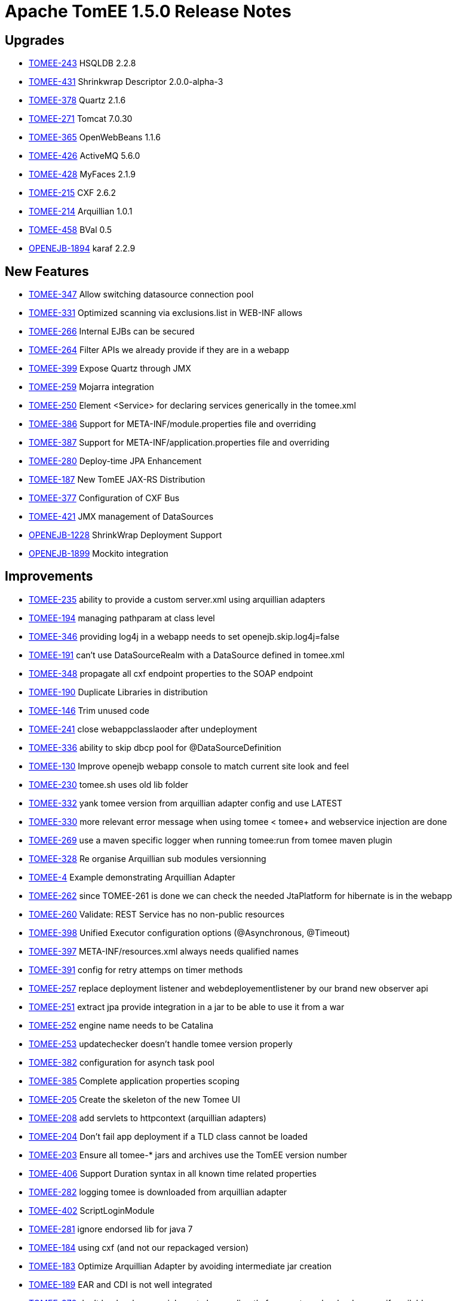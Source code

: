 = Apache TomEE 1.5.0 Release Notes

== Upgrades

* https://issues.apache.org/jira/browse/TOMEE-243[TOMEE-243] HSQLDB 2.2.8
* https://issues.apache.org/jira/browse/TOMEE-431[TOMEE-431] Shrinkwrap Descriptor 2.0.0-alpha-3
* https://issues.apache.org/jira/browse/TOMEE-378[TOMEE-378] Quartz 2.1.6
* https://issues.apache.org/jira/browse/TOMEE-271[TOMEE-271] Tomcat 7.0.30
* https://issues.apache.org/jira/browse/TOMEE-365[TOMEE-365] OpenWebBeans 1.1.6
* https://issues.apache.org/jira/browse/TOMEE-426[TOMEE-426] ActiveMQ 5.6.0
* https://issues.apache.org/jira/browse/TOMEE-428[TOMEE-428] MyFaces 2.1.9
* https://issues.apache.org/jira/browse/TOMEE-215[TOMEE-215] CXF 2.6.2
* https://issues.apache.org/jira/browse/TOMEE-214[TOMEE-214] Arquillian 1.0.1
* https://issues.apache.org/jira/browse/TOMEE-458[TOMEE-458] BVal 0.5
* https://issues.apache.org/jira/browse/OPENEJB-1894[OPENEJB-1894] karaf 2.2.9

== New Features

* https://issues.apache.org/jira/browse/TOMEE-347[TOMEE-347] Allow switching datasource connection pool
* https://issues.apache.org/jira/browse/TOMEE-331[TOMEE-331] Optimized scanning via exclusions.list in WEB-INF allows
* https://issues.apache.org/jira/browse/TOMEE-266[TOMEE-266] Internal EJBs can be secured
* https://issues.apache.org/jira/browse/TOMEE-264[TOMEE-264] Filter APIs we already provide if they are in a webapp
* https://issues.apache.org/jira/browse/TOMEE-399[TOMEE-399] Expose Quartz through JMX
* https://issues.apache.org/jira/browse/TOMEE-259[TOMEE-259] Mojarra integration
* https://issues.apache.org/jira/browse/TOMEE-250[TOMEE-250] Element <Service> for declaring services generically in the tomee.xml
* https://issues.apache.org/jira/browse/TOMEE-386[TOMEE-386] Support for META-INF/module.properties file and overriding
* https://issues.apache.org/jira/browse/TOMEE-387[TOMEE-387] Support for META-INF/application.properties file and overriding
* https://issues.apache.org/jira/browse/TOMEE-280[TOMEE-280] Deploy-time JPA Enhancement
* https://issues.apache.org/jira/browse/TOMEE-187[TOMEE-187] New TomEE JAX-RS Distribution
* https://issues.apache.org/jira/browse/TOMEE-377[TOMEE-377] Configuration of CXF Bus
* https://issues.apache.org/jira/browse/TOMEE-421[TOMEE-421] JMX management of DataSources
* https://issues.apache.org/jira/browse/OPENEJB-1228[OPENEJB-1228] ShrinkWrap Deployment Support
* https://issues.apache.org/jira/browse/OPENEJB-1899[OPENEJB-1899] Mockito integration

== Improvements

* https://issues.apache.org/jira/browse/TOMEE-235[TOMEE-235] ability to provide a custom server.xml using arquillian adapters
* https://issues.apache.org/jira/browse/TOMEE-194[TOMEE-194] managing pathparam at class level
* https://issues.apache.org/jira/browse/TOMEE-346[TOMEE-346] providing log4j in a webapp needs to set openejb.skip.log4j=false
* https://issues.apache.org/jira/browse/TOMEE-191[TOMEE-191] can't use DataSourceRealm with a DataSource defined in tomee.xml
* https://issues.apache.org/jira/browse/TOMEE-348[TOMEE-348] propagate all cxf endpoint properties to the SOAP endpoint
* https://issues.apache.org/jira/browse/TOMEE-190[TOMEE-190] Duplicate Libraries in distribution
* https://issues.apache.org/jira/browse/TOMEE-146[TOMEE-146] Trim unused code
* https://issues.apache.org/jira/browse/TOMEE-241[TOMEE-241] close webappclasslaoder after undeployment
* https://issues.apache.org/jira/browse/TOMEE-336[TOMEE-336] ability to skip dbcp pool for @DataSourceDefinition
* https://issues.apache.org/jira/browse/TOMEE-130[TOMEE-130] Improve openejb webapp console to match current site look and feel
* https://issues.apache.org/jira/browse/TOMEE-230[TOMEE-230] tomee.sh uses old lib folder
* https://issues.apache.org/jira/browse/TOMEE-332[TOMEE-332] yank tomee version from arquillian adapter config and use LATEST
* https://issues.apache.org/jira/browse/TOMEE-330[TOMEE-330] more relevant error message when using tomee < tomee+ and webservice injection are done
* https://issues.apache.org/jira/browse/TOMEE-269[TOMEE-269] use a maven specific logger when running tomee:run from tomee maven plugin
* https://issues.apache.org/jira/browse/TOMEE-328[TOMEE-328] Re organise Arquillian sub modules versionning
* https://issues.apache.org/jira/browse/TOMEE-4[TOMEE-4] Example demonstrating Arquillian Adapter
* https://issues.apache.org/jira/browse/TOMEE-262[TOMEE-262] since TOMEE-261 is done we can check the needed JtaPlatform for hibernate is in the webapp
* https://issues.apache.org/jira/browse/TOMEE-260[TOMEE-260] Validate: REST Service has no non-public resources
* https://issues.apache.org/jira/browse/TOMEE-398[TOMEE-398] Unified Executor configuration options (@Asynchronous, @Timeout)
* https://issues.apache.org/jira/browse/TOMEE-397[TOMEE-397] META-INF/resources.xml always needs qualified names
* https://issues.apache.org/jira/browse/TOMEE-391[TOMEE-391] config for retry attemps on timer methods
* https://issues.apache.org/jira/browse/TOMEE-257[TOMEE-257] replace deployment listener and webdeployementlistener by our brand new observer api
* https://issues.apache.org/jira/browse/TOMEE-251[TOMEE-251] extract jpa provide integration in a jar to be able to use it from a war
* https://issues.apache.org/jira/browse/TOMEE-252[TOMEE-252] engine name needs to be Catalina
* https://issues.apache.org/jira/browse/TOMEE-253[TOMEE-253] updatechecker doesn't handle tomee version properly
* https://issues.apache.org/jira/browse/TOMEE-382[TOMEE-382] configuration for asynch task pool
* https://issues.apache.org/jira/browse/TOMEE-385[TOMEE-385] Complete application properties scoping
* https://issues.apache.org/jira/browse/TOMEE-205[TOMEE-205] Create the skeleton of the new Tomee UI
* https://issues.apache.org/jira/browse/TOMEE-208[TOMEE-208] add servlets to httpcontext (arquillian adapters)
* https://issues.apache.org/jira/browse/TOMEE-204[TOMEE-204] Don't fail app deployment if a TLD class cannot be loaded
* https://issues.apache.org/jira/browse/TOMEE-203[TOMEE-203] Ensure all tomee-* jars and archives use the TomEE version number
* https://issues.apache.org/jira/browse/TOMEE-406[TOMEE-406] Support Duration syntax in all known time related properties
* https://issues.apache.org/jira/browse/TOMEE-282[TOMEE-282] logging tomee is downloaded from arquillian adapter
* https://issues.apache.org/jira/browse/TOMEE-402[TOMEE-402] ScriptLoginModule
* https://issues.apache.org/jira/browse/TOMEE-281[TOMEE-281] ignore endorsed lib for java 7
* https://issues.apache.org/jira/browse/TOMEE-184[TOMEE-184] using cxf (and not our repackaged version)
* https://issues.apache.org/jira/browse/TOMEE-183[TOMEE-183] Optimize Arquillian Adapter by avoiding intermediate jar creation
* https://issues.apache.org/jira/browse/TOMEE-189[TOMEE-189] EAR and CDI is not well integrated
* https://issues.apache.org/jira/browse/TOMEE-372[TOMEE-372] don't load webapp enrichment classes directly from system classloader even if available
* https://issues.apache.org/jira/browse/TOMEE-374[TOMEE-374] Embedded TomEE use same defaults as Embedded OpenEJB
* https://issues.apache.org/jira/browse/TOMEE-41[TOMEE-41] Overzealous class scanning
* https://issues.apache.org/jira/browse/TOMEE-274[TOMEE-274] allowing the user to override the folder where retrieved tomee are cache in arquillian adapters (by default m2 repo is not used to avoid to corrupt it)
* https://issues.apache.org/jira/browse/TOMEE-277[TOMEE-277] better model to be able to filter cdi beans
* https://issues.apache.org/jira/browse/TOMEE-276[TOMEE-276] allow to define the same interceptor/decorator/alternative in multiple beans.xml
* https://issues.apache.org/jira/browse/TOMEE-270[TOMEE-270] don't stop deployment during deployment if a noclassdeffound if thrown on a field
* https://issues.apache.org/jira/browse/TOMEE-273[TOMEE-273] solder @Requires doesn't work
* https://issues.apache.org/jira/browse/TOMEE-171[TOMEE-171] TomEE automatically directs embedded (@DataSourceDefinition) h2 datasource to hsqldb
* https://issues.apache.org/jira/browse/TOMEE-279[TOMEE-279] using tomcat default host instead of hardcoded "localhost"
* https://issues.apache.org/jira/browse/TOMEE-278[TOMEE-278] AnnotatedType can be null so dont put it in a map
* https://issues.apache.org/jira/browse/TOMEE-220[TOMEE-220] revisit runnable tomee-embedded cli
* https://issues.apache.org/jira/browse/TOMEE-361[TOMEE-361] skip JSF startup even if our internal faces-config.xml is found (but no more)
* https://issues.apache.org/jira/browse/TOMEE-224[TOMEE-224] Create Servlet that loads the "JNDI" panel data
* https://issues.apache.org/jira/browse/TOMEE-418[TOMEE-418] ability to use fast session generation for dev environment in arquillian adapters (remote) + tomee mvn plugin
* https://issues.apache.org/jira/browse/TOMEE-225[TOMEE-225] Create Servlet that loads the "Saved Objects" panel data
* https://issues.apache.org/jira/browse/TOMEE-368[TOMEE-368] better handling of myfaces container listener
* https://issues.apache.org/jira/browse/TOMEE-369[TOMEE-369] be sure to not exclude too much in tempclassloader (in particular with myfaces)
* https://issues.apache.org/jira/browse/TOMEE-366[TOMEE-366] delete temp file in arquillian tomee adapter even if deployer lookup fail
* https://issues.apache.org/jira/browse/TOMEE-367[TOMEE-367] create webapp classloader even for embedded deployment
* https://issues.apache.org/jira/browse/TOMEE-427[TOMEE-427] Shortcurt to debug with tomee maven plugin
* https://issues.apache.org/jira/browse/TOMEE-23[TOMEE-23] Ignore .DS_Store files when deploying in Tomcat
* https://issues.apache.org/jira/browse/TOMEE-350[TOMEE-350] allow to customize TempClassLoader force skip/load with multiple packages
* https://issues.apache.org/jira/browse/TOMEE-359[TOMEE-359] taking into account filtering even for fragments
* https://issues.apache.org/jira/browse/TOMEE-213[TOMEE-213] close webappclassloader after undeployment and not in its middle
* https://issues.apache.org/jira/browse/TOMEE-219[TOMEE-219] Make jaxrs services managed by cdi when possible
* https://issues.apache.org/jira/browse/TOMEE-358[TOMEE-358] activating back MyFacesContainerInitializer and adding StartupServletContextListener by default
* https://issues.apache.org/jira/browse/TOMEE-417[TOMEE-417] ability to provide jaxrs providers, interceptors\...
in the webapp
* https://issues.apache.org/jira/browse/TOMEE-414[TOMEE-414] support to provide slf4j in the application
* https://issues.apache.org/jira/browse/TOMEE-415[TOMEE-415] use by default openejb classloader to create quartz scheduler
* https://issues.apache.org/jira/browse/OPENEJB-1900[OPENEJB-1900] @LocalBean package and friendly scoped methods
* https://issues.apache.org/jira/browse/OPENEJB-1901[OPENEJB-1901] @LocalClient doesn't work with EJBContainer
* https://issues.apache.org/jira/browse/OPENEJB-1853[OPENEJB-1853] expose basicdatasource writable config through jmx
* https://issues.apache.org/jira/browse/OPENEJB-1791[OPENEJB-1791] managing a conf.d folder as under unix for services
* https://issues.apache.org/jira/browse/OPENEJB-1843[OPENEJB-1843] support @before @after @beforeclass @afterclass in embedded arquillian adapter (classloader is not correct so "BeanManagerProvider" can't work)
* https://issues.apache.org/jira/browse/OPENEJB-1795[OPENEJB-1795] support @Inject for synamic EJB (interface only)
* https://issues.apache.org/jira/browse/OPENEJB-1845[OPENEJB-1845] look in web-inf/classes/meta-inf for persistence.xml for embedded arquillian adapter and check classloaderasset get a better root url
* https://issues.apache.org/jira/browse/OPENEJB-1863[OPENEJB-1863] no need to create a thread we are waiting to create an entitymanagerfactory
* https://issues.apache.org/jira/browse/OPENEJB-1864[OPENEJB-1864] remove openejb-javaagent from openejb-core test since it is not mandatory and buggy (due to openjpa-javaagen) with java 7
* https://issues.apache.org/jira/browse/OPENEJB-1576[OPENEJB-1576] Example: CDI Decorators
* https://issues.apache.org/jira/browse/OPENEJB-1860[OPENEJB-1860] openejb.descriptors.output logging and functional improvements
* https://issues.apache.org/jira/browse/OPENEJB-1858[OPENEJB-1858] be more tolerant on the tx manager type for managedconnection factory
* https://issues.apache.org/jira/browse/OPENEJB-1823[OPENEJB-1823] allow to undeploy resources linked to an app with the app undeployment
* https://issues.apache.org/jira/browse/OPENEJB-1420[OPENEJB-1420] Classloading issue in OSGI
* https://issues.apache.org/jira/browse/OPENEJB-1840[OPENEJB-1840] managing request/session scopes in standalone
* https://issues.apache.org/jira/browse/OPENEJB-1734[OPENEJB-1734] Shell to query and invoke EJBs through commands interactively
* https://issues.apache.org/jira/browse/OPENEJB-1117[OPENEJB-1117] ServiceManager does not work in OSGi environment
* https://issues.apache.org/jira/browse/OPENEJB-1889[OPENEJB-1889] when an EJB implements too many interfaces it fails with the message "TODO"
* https://issues.apache.org/jira/browse/OPENEJB-1887[OPENEJB-1887] <ServiceProvider> inheritance to reduce redundant config in service-jar.xml files
* https://issues.apache.org/jira/browse/OPENEJB-1888[OPENEJB-1888] add a way to hide log messages which are not relevant for openejb/tomee
* https://issues.apache.org/jira/browse/OPENEJB-1896[OPENEJB-1896] Slightly reduce memory footprint of EJBs
* https://issues.apache.org/jira/browse/OPENEJB-1892[OPENEJB-1892] embedded logging format is not applied to OpenJPA
* https://issues.apache.org/jira/browse/OPENEJB-1891[OPENEJB-1891] get duration time of the query when logging sql
* https://issues.apache.org/jira/browse/OPENEJB-1890[OPENEJB-1890] make openejb embedded arquillian adapter working with shrinkwrap maven and libraries which are not on classpath
* https://issues.apache.org/jira/browse/OPENEJB-1761[OPENEJB-1761] improve default JUL logging
* https://issues.apache.org/jira/browse/OPENEJB-1763[OPENEJB-1763] Allow EjbModule to be returned as a part of in-class configuration in ApplicationComposer (@Module)
* https://issues.apache.org/jira/browse/OPENEJB-1271[OPENEJB-1271] Add pofiles to allow JPA provider to be changed
* https://issues.apache.org/jira/browse/OPENEJB-1867[OPENEJB-1867] ability to configure the default job scheduler
* https://issues.apache.org/jira/browse/OPENEJB-1277[OPENEJB-1277] RemoteInitialContextFactory .close() method to logout
* https://issues.apache.org/jira/browse/OPENEJB-1868[OPENEJB-1868] allow to set a ejbtimerservice by ejb
* https://issues.apache.org/jira/browse/OPENEJB-1865[OPENEJB-1865] add lib folder to classpath in openejb standalone like in tomee
* https://issues.apache.org/jira/browse/OPENEJB-1866[OPENEJB-1866] add openejb-jpa-integration to ear libs
* https://issues.apache.org/jira/browse/OPENEJB-1871[OPENEJB-1871] don't use webbeanslogger
* https://issues.apache.org/jira/browse/OPENEJB-1870[OPENEJB-1870] allow to provide server event listener in apps
* https://issues.apache.org/jira/browse/OPENEJB-1875[OPENEJB-1875] New LoginModule based on ServiceProvider
* https://issues.apache.org/jira/browse/OPENEJB-1874[OPENEJB-1874] remove openejb-jsf
* https://issues.apache.org/jira/browse/OPENEJB-1872[OPENEJB-1872] refactor a bit the way we hide internal beans (Comp) since now we have the structure to do it
* https://issues.apache.org/jira/browse/OPENEJB-1877[OPENEJB-1877] refactor datasourcefactory and jdbc package to split it in subpackages for consistency
* https://issues.apache.org/jira/browse/OPENEJB-1878[OPENEJB-1878] ability to create an entitymanager at startup
* https://issues.apache.org/jira/browse/OPENEJB-1881[OPENEJB-1881] Multipoint "broadcast" attribute
* https://issues.apache.org/jira/browse/OPENEJB-1883[OPENEJB-1883] rewrite ScopeHelper to use ContextsService
* https://issues.apache.org/jira/browse/OPENEJB-1780[OPENEJB-1780] Application relative EJB WebService addresses
* https://issues.apache.org/jira/browse/OPENEJB-1850[OPENEJB-1850] groovy jpa test
* https://issues.apache.org/jira/browse/OPENEJB-1851[OPENEJB-1851] groovy spock sample
* https://issues.apache.org/jira/browse/OPENEJB-1849[OPENEJB-1849] adding groovy cdi sample
* https://issues.apache.org/jira/browse/OPENEJB-1841[OPENEJB-1841] basic console colors
* https://issues.apache.org/jira/browse/OPENEJB-1897[OPENEJB-1897] easy way to mock beans injections
* https://issues.apache.org/jira/browse/OPENEJB-1772[OPENEJB-1772] maven plugin to be able to dump info tree and avoid to create it when starting the app
* https://issues.apache.org/jira/browse/OPENEJB-1514[OPENEJB-1514] Example: @Schedule Methods
* https://issues.apache.org/jira/browse/OPENEJB-1649[OPENEJB-1649] Arquillian Tests
* https://issues.apache.org/jira/browse/OWB-695[OWB-695] Cause missing in AnnotationDB$CrossReferenceException
* https://issues.apache.org/jira/browse/OWB-704[OWB-704] use method filter in javassist proxies instead of "manual" filtering
* https://issues.apache.org/jira/browse/OWB-702[OWB-702] Add serialization unit tests to openwebbeans-web to catch future regressions
* https://issues.apache.org/jira/browse/OWB-701[OWB-701] Support ASM for Bean Proxies

== Bugs

* https://issues.apache.org/jira/browse/TOMEE-12[TOMEE-12] org.apache.openejb.config.AnnotationDeployer throws InstantiationException on com.sun.jersey.api.core.ApplicationAdapter
* https://issues.apache.org/jira/browse/TOMEE-193[TOMEE-193] soap webservices are now deployed by default in the webapp context but what if the webservice is not in a webapp?
* https://issues.apache.org/jira/browse/TOMEE-199[TOMEE-199] tomcat deployer doesnt work well for cdi apps
* https://issues.apache.org/jira/browse/TOMEE-197[TOMEE-197] When running TomEE embedded in Eclipse jsp files do not hot deploy
* https://issues.apache.org/jira/browse/TOMEE-10[TOMEE-10] JNDI Browser in the openejb.war does not show @LocalBean views as EJBs
* https://issues.apache.org/jira/browse/TOMEE-198[TOMEE-198] JAX-RS and JAX-WS does not work when together in a single application
* https://issues.apache.org/jira/browse/TOMEE-345[TOMEE-345] make EjbTimerServiceImpl serializable
* https://issues.apache.org/jira/browse/TOMEE-141[TOMEE-141] when using OpenEJBListener with dropinwar approach we should try to fnid the war of the webapp too\...
* https://issues.apache.org/jira/browse/TOMEE-249[TOMEE-249] NPE on DatatypeConverter
* https://issues.apache.org/jira/browse/TOMEE-349[TOMEE-349] ability to use redeploy from tomcat
* https://issues.apache.org/jira/browse/TOMEE-242[TOMEE-242] @ManagedBean for rest services
* https://issues.apache.org/jira/browse/TOMEE-240[TOMEE-240] wrap tomcat realm in tomeerealm to manage request.login even in a single request
* https://issues.apache.org/jira/browse/TOMEE-339[TOMEE-339] @Context Providers is not supported
* https://issues.apache.org/jira/browse/TOMEE-237[TOMEE-237] New gui is broken in IE
* https://issues.apache.org/jira/browse/TOMEE-434[TOMEE-434] when using DeployerEjb the JNDI tree is the DeployerEjb one and not the deployed app one
* https://issues.apache.org/jira/browse/TOMEE-267[TOMEE-267] Default 'type' ignored in+++<JndiProvider>+++and related elements</li>
 https://issues.apache.org/jira/browse/TOMEE-395[TOMEE-395] TomEEDataSourceCreator.ContantHashCodeHandler will change the Exception throwed by the original method
 https://issues.apache.org/jira/browse/TOMEE-392[TOMEE-392] EJB properties overriding from system.properties, application.properties or module.properties
 https://issues.apache.org/jira/browse/TOMEE-394[TOMEE-394] pojo webservice undeployment doesn't clean eveything \-> it prevents redeployment
 https://issues.apache.org/jira/browse/TOMEE-258[TOMEE-258] pojo webservices doesnt get injections
 https://issues.apache.org/jira/browse/TOMEE-383[TOMEE-383] pojo @WebService deployment without sei fails (NPE)
 https://issues.apache.org/jira/browse/TOMEE-200[TOMEE-200] CDI injections in Pojo JAXRS webservices can lead to memory leak
 https://issues.apache.org/jira/browse/TOMEE-380[TOMEE-380] tomeeshutdownport is not respected by tomee maven plugin
 https://issues.apache.org/jira/browse/TOMEE-388[TOMEE-388] Use case "Faces Request Generates Non-Faces Response" locks conversation forever (\-> BusyConversationException)
 https://issues.apache.org/jira/browse/TOMEE-207[TOMEE-207] postcontruct is called before injections in pojo rest services
 https://issues.apache.org/jira/browse/TOMEE-389[TOMEE-389] quartz prevent tomee to shutdown properly
 https://issues.apache.org/jira/browse/TOMEE-403[TOMEE-403] jaxrs subresource are not working
 https://issues.apache.org/jira/browse/TOMEE-401[TOMEE-401] don't filter http method (PATCH was not valid in rest for instance)
 https://issues.apache.org/jira/browse/TOMEE-185[TOMEE-185] JAXB context can't be created from package
 https://issues.apache.org/jira/browse/TOMEE-362[TOMEE-362] service MBeans are not unregistered
 https://issues.apache.org/jira/browse/TOMEE-360[TOMEE-360] NPE in BeanManagerImpl scope is null
 https://issues.apache.org/jira/browse/TOMEE-222[TOMEE-222] LocalBean can't be serializable
 https://issues.apache.org/jira/browse/TOMEE-221[TOMEE-221] IllegalArgumentException: Class 'java.lang.Object' is not annotated with Path
 https://issues.apache.org/jira/browse/TOMEE-419[TOMEE-419] JAR/WAR module-name not used
 https://issues.apache.org/jira/browse/TOMEE-422[TOMEE-422] JAXRS @Context for HttpServletResponse and ServletConfig
 https://issues.apache.org/jira/browse/TOMEE-424[TOMEE-424] [JAXRS] Custom @Context not supported
 https://issues.apache.org/jira/browse/TOMEE-211[TOMEE-211] tomee:start command (tomee maven plugin) stay up while tomee is up
 https://issues.apache.org/jira/browse/TOMEE-409[TOMEE-409] JAXRS @Context for HttpServletRequest and ServletRequest
 https://issues.apache.org/jira/browse/TOMEE-212[TOMEE-212] calling request.login() and ejbcontext.getCallerPrincipal() in the same request is not consistent
 https://issues.apache.org/jira/browse/TOMEE-407[TOMEE-407] JavaMail javax.mail.Session resources do not work with authentication
 https://issues.apache.org/jira/browse/TOMEE-218[TOMEE-218] RESOURCE_LOCAL entitymanager shouldn't be injected
 https://issues.apache.org/jira/browse/TOMEE-217[TOMEE-217] log4j integration issue
 https://issues.apache.org/jira/browse/TOMEE-216[TOMEE-216] Changes to InjectionTarget in ProcessInjectionTarget event ignored
 https://issues.apache.org/jira/browse/TOMEE-410[TOMEE-410] web.xml validation rejects load-on-startup values having extraneous white spaces
 https://issues.apache.org/jira/browse/TOMEE-411[TOMEE-411] Accept spaces in load-on-startup
 https://issues.apache.org/jira/browse/TOMEE-154[TOMEE-154] Deployment fails in ear when injections are done between ejbmodule and webmodule (classloading exception because the webapp classloader is known later)
 https://issues.apache.org/jira/browse/OPENEJB-1848[OPENEJB-1848] Multipoint Automatic Reconnect fails in some situations
 https://issues.apache.org/jira/browse/OPENEJB-1847[OPENEJB-1847] When deploying two ear files in openejb only the first one gets deployed correctly
 https://issues.apache.org/jira/browse/OPENEJB-1844[OPENEJB-1844] annotatedtype are not usable from processAnnotatedType if not already processed
 https://issues.apache.org/jira/browse/OPENEJB-1720[OPENEJB-1720] NPE at at org.apache.openejb.util.AnnotationFinder
 https://issues.apache.org/jira/browse/OPENEJB-1862[OPENEJB-1862] boolean type re not well managed in org.apache.openejb.config.AnnotationDeployer.DiscoverAnnotatedBeans#process
 https://issues.apache.org/jira/browse/OPENEJB-1855[OPENEJB-1855] LinkageError on Mac OS with "sun/security/pkcs11/SunPKCS11"
 https://issues.apache.org/jira/browse/OPENEJB-1717[OPENEJB-1717] When openejb-osgi bundle is restarted, we get an exception (ServiceManager is already initialized)
 https://issues.apache.org/jira/browse/OPENEJB-1727[OPENEJB-1727] couldn't start owb context
 https://issues.apache.org/jira/browse/OPENEJB-958[OPENEJB-958] logging.properties: DOS line ends and category instead of logger
 https://issues.apache.org/jira/browse/OPENEJB-1728[OPENEJB-1728] Karaf is blocked
 https://issues.apache.org/jira/browse/OPENEJB-1382[OPENEJB-1382] Provide interceptor/thread based context for OWB rather than classloader based context
 https://issues.apache.org/jira/browse/OPENEJB-1698[OPENEJB-1698] EntityBean conflict when a persistent property exists called "deleted"
 https://issues.apache.org/jira/browse/OPENEJB-1603[OPENEJB-1603] InitialContext instantiation fails with ERROR - CDI Beans module deployment failed
 https://issues.apache.org/jira/browse/OPENEJB-1551[OPENEJB-1551] ejb-jar.xml should be optional.
 https://issues.apache.org/jira/browse/OPENEJB-1837[OPENEJB-1837] WebBeansLogger uses java.util.logging directly and doesn't obey system property openejb.log.factory
 https://issues.apache.org/jira/browse/OPENEJB-967[OPENEJB-967] NullPointerException during injection into a POJO webservice
 https://issues.apache.org/jira/browse/OPENEJB-1397[OPENEJB-1397] After upgrade to 3.1.3 web services fail with exception
 https://issues.apache.org/jira/browse/OPENEJB-1643[OPENEJB-1643] @Dispose not called
 https://issues.apache.org/jira/browse/OPENEJB-1438[OPENEJB-1438] Wrong jar required for remote client in docs
 https://issues.apache.org/jira/browse/OPENEJB-1893[OPENEJB-1893] @LocalBean references did not survive passivation
 https://issues.apache.org/jira/browse/OPENEJB-1595[OPENEJB-1595] [BUILD FAILED]Compilation error occurs while building openejb trunk
 https://issues.apache.org/jira/browse/OPENEJB-1126[OPENEJB-1126] SAAJ-related test cases no longer work with IBM's SDK
 https://issues.apache.org/jira/browse/OPENEJB-1876[OPENEJB-1876]+++<ejb-jar id="foo">++++++</ejb-jar>+++

id ignored when ejb-jar contains no child elements
 https://issues.apache.org/jira/browse/OPENEJB-1879[OPENEJB-1879] usage of OWBInjector shall be reworked
 https://issues.apache.org/jira/browse/OPENEJB-1882[OPENEJB-1882] this can't be use in localbeans constructor
 https://issues.apache.org/jira/browse/OPENEJB-1648[OPENEJB-1648] persistence.xml files in WEB-INF/classes/META-INF/ incorrect root url
 https://issues.apache.org/jira/browse/OPENEJB-1884[OPENEJB-1884] EJBContainer.createEJBContainer();
doesn't register the WebBeansContext correctly
 https://issues.apache.org/jira/browse/OPENEJB-1886[OPENEJB-1886] statsinterceptor should be added before starting the timer if necessary
 https://issues.apache.org/jira/browse/OWB-709[OWB-709] webbeans-tomcat6 must honour WEB-INF/classes/META-INF/beans.xml
 https://issues.apache.org/jira/browse/OWB-694[OWB-694] Misleading exception message "Wrong termination object"
 https://issues.apache.org/jira/browse/OWB-708[OWB-708] PrincipalBean doesnt get found
 https://issues.apache.org/jira/browse/OWB-670[OWB-670] ProcessInjectionTarget event fired a bit late
 https://issues.apache.org/jira/browse/OWB-707[OWB-707] tomcat-sample and tomcat7-sample are just broken.
 https://issues.apache.org/jira/browse/OWB-703[OWB-703] getBeans cache key algorithm must be unique
 https://issues.apache.org/jira/browse/OWB-650[OWB-650] ContextFactory#destroy*Context have to reset the proxy cache
 https://issues.apache.org/jira/browse/OWB-559[OWB-559] Method-Injection for methods with more than one parameter fails with OWBInjector
 https://issues.apache.org/jira/browse/OWB-699[OWB-699] Passivation leads to NPE
 https://issues.apache.org/jira/browse/OWB-698[OWB-698] InjectableBeanManager not serializable
 https://issues.apache.org/jira/browse/OWB-697[OWB-697] Non-Static Loggers leads to NonSerizializableException
 https://issues.apache.org/jira/browse/OWB-696[OWB-696] check for unproxyable API types should get moved to the validateBeans phase </ul>

== Tasks & Sub-Tasks

* https://issues.apache.org/jira/browse/TOMEE-342[TOMEE-342] webservice with configured deployment url example
* https://issues.apache.org/jira/browse/TOMEE-335[TOMEE-335] Create a new JIRA saying: checking and closing JIRAs
* https://issues.apache.org/jira/browse/TOMEE-129[TOMEE-129] Tweak TCK setup for JAX-RS tests
* https://issues.apache.org/jira/browse/TOMEE-371[TOMEE-371] add an arquillian test using hibernate
* https://issues.apache.org/jira/browse/TOMEE-275[TOMEE-275] review OWB integration to see if some stuff should be pushed to OWB
* https://issues.apache.org/jira/browse/TOMEE-272[TOMEE-272] add notice for jaxrs tomee distribution
* https://issues.apache.org/jira/browse/OPENEJB-1688[OPENEJB-1688] Build the Arquillian adapters as part of the main OpenEJB build
* https://issues.apache.org/jira/browse/OPENEJB-1687[OPENEJB-1687] Consolidate tests and run against all Arquillian adapter
* https://issues.apache.org/jira/browse/OPENEJB-1861[OPENEJB-1861] remove OWB JMSManager usage from OpenEJB
* https://issues.apache.org/jira/browse/OPENEJB-1859[OPENEJB-1859] cucumber-jvm example
* https://issues.apache.org/jira/browse/OPENEJB-1857[OPENEJB-1857] Example using cdi-query
* https://issues.apache.org/jira/browse/OPENEJB-1895[OPENEJB-1895] Refactored @Asynchronous support
* https://issues.apache.org/jira/browse/OPENEJB-1869[OPENEJB-1869] server event example
* https://issues.apache.org/jira/browse/OPENEJB-1873[OPENEJB-1873] Upgrade to OpenWebBeans-1.1.5
* https://issues.apache.org/jira/browse/OPENEJB-1885[OPENEJB-1885] Simplify EJB proxy code
* https://issues.apache.org/jira/browse/OPENEJB-1614[OPENEJB-1614] Example: @Produces and @Disposes within a @RequestScoped context
* https://issues.apache.org/jira/browse/OPENEJB-1406[OPENEJB-1406] Example: Lookup of EJBs
* https://issues.apache.org/jira/browse/OPENEJB-1407[OPENEJB-1407] Example: Lookup of EJBs with descriptor
* https://issues.apache.org/jira/browse/OPENEJB-1606[OPENEJB-1606] Example: CDI @Decorator and @Delegate
* https://issues.apache.org/jira/browse/OPENEJB-361[OPENEJB-361] Example: Bean-Managed Transactions
* https://issues.apache.org/jira/browse/OPENEJB-352[OPENEJB-352] Example: Stateful Bean with Callbacks
* https://issues.apache.org/jira/browse/OPENEJB-351[OPENEJB-351] Example: Stateless Bean with Callbacks
* https://issues.apache.org/jira/browse/OPENEJB-1653[OPENEJB-1653] Arquillian: JSF Managed Bean Tests+++</JndiProvider>+++
